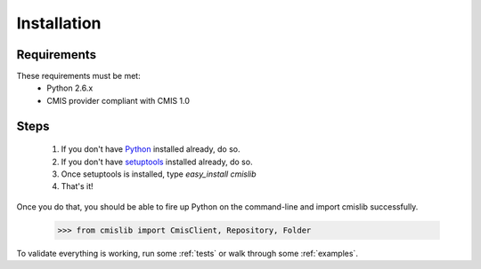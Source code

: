 ..
   Licensed under the Apache License, Version 2.0 (the "License");
   you may not use this file except in compliance with the License.
   You may obtain a copy of the License at

       http://www.apache.org/licenses/LICENSE-2.0

   Unless required by applicable law or agreed to in writing, software
   distributed under the License is distributed on an "AS IS" BASIS,
   WITHOUT WARRANTIES OR CONDITIONS OF ANY KIND, either express or implied.
   See the License for the specific language governing permissions and
   limitations under the License.

Installation
============

Requirements
------------
These requirements must be met:
 - Python 2.6.x
 - CMIS provider compliant with CMIS 1.0

Steps
-----
 #. If you don't have `Python <http://www.python.org>`_ installed already, do so.
 #. If you don't have `setuptools <http://pypi.python.org/pypi/setuptools>`_ installed already, do so.
 #. Once setuptools is installed, type `easy_install cmislib`
 #. That's it! 

Once you do that, you should be able to fire up Python on the command-line and import cmislib successfully.

  >>> from cmislib import CmisClient, Repository, Folder

To validate everything is working, run some :ref:`tests` or walk through some :ref:`examples`.
